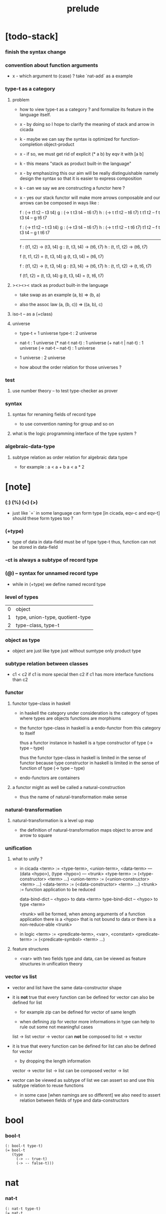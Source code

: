 #+title: prelude

* [todo-stack]

*** finish the syntax change

*** convention about function arguments

    - x -
      which argument to (case) ?
      take `nat-add` as a example

*** type-t as a category

***** problem

      - how to view type-t as a category ?
        and formalize its feature in the language itself.

      - x -
        by doing so
        I hope to clarify the meaning of stack and arrow in cicada

      - k -
        maybe we can say
        the syntax is optimized for function-completion object-product

      - x -
        if so,
        we must get rid of explicit (* a b)
        by eqv it with [a b]

      - k -
        this means "stack as product built-in the language"

      - x -
        by emphasizing this
        our aim will be really distinguishable
        namely
        design the syntax
        so that it is easier to express composition

      - k -
        can we say we are constructing a functor here ?

      - x -
        yes
        our stack functor will make more arrows composable
        and our arrows can be composed in ways like :

        f : (-> t1 t2 -- t3 t4)
        g : (-> t t3 t4 -- t6 t7)
        h : (-> t t1 t2 -- t6 t7)
        t t1 t2 -- f
        t t3 t4 -- g
        t6 t7

        f : (-> t1 t2 -- t t3 t4)
        g : (-> t3 t4 -- t6 t7)
        h : (-> t t1 t2 -- t t6 t7)
        t1 t2 -- f
        t t3 t4 -- g
        t t6 t7

        ------

        f : (t1, t2) -> (t3, t4)
        g : (t, t3, t4) -> (t6, t7)
        h : (t, t1, t2) -> (t6, t7)

        f (t, t1, t2) = (t, t3, t4)
        g (t, t3, t4) = (t6, t7)

        f : (t1, t2) -> (t, t3, t4)
        g : (t3, t4) -> (t6, t7)
        h : (t, t1, t2) -> (t, t6, t7)

        f (t1, t2) = (t, t3, t4)
        g (t, t3, t4) = (t, t6, t7)

***** ><><>< stack as product built-in the language

      - take swap as an example  (a, b) => (b, a)

      - also the assoc law (a, (b, c)) => ((a,  b), c)

***** iso-t -- as a (+class)

***** universe

      - type-t = 1 universe
        type-t : 2 universe

      - nat-t : 1 universe
        (* nat-t nat-t) : 1 universe
        (+ nat-t | nat-t) : 1 universe
        (-> nat-t -- nat-t) : 1 universe

      - 1 universe : 2 universe

      - how about the order relation for those universes ?

*** test

***** use number theory -- to test type-checker as prover

*** syntax

***** syntax for renaming fields of record type

      - to use convention naming for group and so on

***** what is the logic programming interface of the type system ?

*** algebraic-data-type

***** subtype relation as order relation for algebraic data type

      - for example :
        a < a + b
        a < a * 2

* [note]

*** (:) (%) (<) (>)

    - just like `=` in some language can form type
      [in cicada, eqv-c and eqv-t]
      should these form types too ?

*** (+type)

    - type of data in data-field must be of type type-t
      thus, function can not be stored in data-field

*** -ct is always a subtype of record type

*** (@) -- syntax for unnamed record type

    - while in (+type)
      we define named record type

*** level of types

    | 0 | object                          |
    | 1 | type, union-type, quotient-type |
    | 2 | type-class, type-t              |

*** object as type

    - object are just like type
      just without sumtype
      only product type

*** subtype relation between classes

    - c1 < c2
      if c1 is more special then c2
      if c1 has more interface functions than c2

*** functor

***** functor type-class in haskell

      - in haskell the category under consideration
        is the category of types
        where types are objects
        functions are morphisms

      - the functor type-class in haskell
        is a endo-functor from this category to itself

        thus a functor instance in haskell
        is a type constructor of type (-> type -- type)

        thus the functor type-class in haskell
        is limited in the sense of functor
        because type constructor in haskell
        is limited in the sense of function of type (-> type -- type)

      - endo-functors are containers

***** a functor might as well be called a natural-construction

      - thus the name of natural-transformation make sense

*** natural-transformation

***** natural-transformation is a level up map

      - the definition of natural-transformation
        maps object to arrow
        and arrow to square

*** unification

***** what to unify ?

      - in cicada
        <term> := <type-term>, <union-term>, <data-term>
        --- (data <hypo>), (type <hypo>)
        --- <trunk>
        <type-term>  := (<type-constructor> <term> ...)
        <union-term> := (<union-constructor> <term> ...)
        <data-term>  := (<data-constructor> <term> ...)
        <trunk> := function application to be reduced

        data-bind-dict -- <hypo> to data <term>
        type-bind-dict -- <hypo> to type <term>

        <trunk> will be formed,
        when among arguments of a function application
        there is a <hypo> that is not bound to data
        or there is a non-reduce-able <trunk>

      - in logic
        <term> := <predicate-term>, <var>, <constant>
        <predicate-term> := (<predicate-symbol> <term> ...)

***** feature structures

      - <var> with two fields type and data,
        can be viewed as feature structures
        in unification theory

*** vector vs list

    - vector and list have the same data-constructor shape

    - it is *not* true that
      every function can be defined for vector
      can also be defined for list

      - for example zip can be defined for vector of same length

      - when defining zip for vector
        more informations in type
        can help to rule out some not meaningful cases

      list -> list
      vector -> vector
      can *not* be composed to
      list -> vector

    - it is true that
      every function can be defined for list
      can also be defined for vector

      - by dropping the length information

      vector -> vector
      list -> list
      can be composed
      vector -> list

    - vector can be viewed as subtype of list
      we can assert so
      and use this subtype relation to reuse functions

      - in some case [when namings are so different]
        we also need to assert relation between
        fields of type and data-constructors

* bool

*** bool-t

    #+begin_src cicada
    (: bool-t type-t)
    (= bool-t
       (type
         (-> -- true-t)
         (-> -- false-t)))
    #+end_src

* nat

*** nat-t

    #+begin_src cicada
    (: nat-t type-t)
    (= nat-t
       (type
         (-> -- zero-t)
         (-> prev : nat-t -- succ-t)))
    #+end_src

*** nat-add

    #+begin_src cicada
    (: nat-add (-> nat-t nat-t -- nat-t))
    (= nat-add
       (let m n)
       (case n
         (zero-t m)
         (succ-t m n.prev recur succ-c)))
    #+end_src

*** nat-mul

    #+begin_src cicada
    (: nat-mul (-> nat-t nat-t -- nat-t))
    (= nat-mul
       (let m n)
       (case n
         (zero-t n)
         (succ-t m n.prev recur m nat-add)))
    #+end_src

*** nat-factorial

    #+begin_src cicada
    (: nat-factorial (-> nat-t -- nat-t))
    (= nat-factorial
       (let n)
       (case n
         (zero-t n succ-c)
         (succ-t n.prev recur n nat-mul)))
    #+end_src

* list

*** list-t

    #+begin_src cicada
    (: list-t (-> type-t -- type-t))
    (= list-t
       (type (@ type : type-t)
         (-> -- type null-t)
         (-> car : type
             cdr : type list-t
          -- type cons-t)))
    #+end_src

*** list-length

    #+begin_src cicada
    (: list-length (-> type list-t -- nat-t))
    (= list-length
       (let list)
       (case list
         (null-t zero-c)
         (cons-t list.cdr recur succ-c)))
    #+end_src

*** list-append

    #+begin_src cicada
    (: list-append
       (-> type list-t
           type list-t
        -- type list-t))
    (= list-append
       (let ante succ)
       (case succ
         (null-t ante)
         (cons-t succ.car ante succ.cdr recur cons-c)))
    #+end_src

*** list-map

    #+begin_src cicada
    (: list-map
       (-> a list-t
           (-> a -- b)
        -- b list-t))
    (= list-map
       (let list fun)
       (case list
         (null-t list)
         (cons-t list.car fun list.cdr {fun} recur cons-c)))
    #+end_src

*** list-remove-first

    #+begin_src cicada
    (: list-remove-first
       (-> type
           type list-t
        -- type list-t))
    (= list-remove-first
       (let x list)
       (case list
         (null-t list)
         (cons-t (case [list.car x eq-p]
                   (true-t  list.cdr)
                   (false-t list.car list.cdr x recur cons-c)))))
    #+end_src

* eqv

*** eqv-t

    #+begin_src cicada
    (: eqv-t
       (-> type :: type-t
           type
        -- type-t))
    (= eqv-t
       (type
         (-> value :: type
          -- value value eqv-t)))
    #+end_src

*** eqv-apply

    #+begin_src cicada
    (: eqv-apply
       (-> [a b] :: type-t
           [x y] :: a
           x y eqv-t
           fun : (-> a -- b)
        -- x fun y fun eqv-t))
    (= eqv-apply eqv-c)
    #+end_src

*** eqv-swap

    #+begin_src cicada
    (: eqv-swap
       (-> type :: type-t
           [x y] :: type
           x y eqv-t
        -- y x eqv-t))
    (= eqv-swap eqv-c)
    #+end_src

*** eqv-compose

    #+begin_src cicada
    (: eqv-compose
       (-> type :: type-t
           [x y z] :: type
           x y eqv-t
           y z eqv-t
        -- x z eqv-t))
    (= eqv-compose eqv-c)
    #+end_src

* nat

*** >< nat-even-p

*** nat-even-t -- re-imp predicate as judgment

    #+begin_src cicada
    (: nat-even-t (-> nat-t -- type-t))
    (= nat-even-t
       (type
         (-> -- zero-c zero-even-t)
         (-> m :: nat-t
             prev : m nat-even-t
          -- m succ-c succ-c even-plus-two-even-t)))

    (: two-even (-> -- zero-c succ-c succ-c nat-even-t))
    (= two-even zero-even-c even-plus-two-even-c)
    #+end_src

*** nat-add-associative

    #+begin_src cicada
    (: nat-add-associative
       (-> [x y z] : nat-t
        -- x y nat-add z nat-add
           x y z nat-add nat-add eqv-t))
    (= nat-add-associative
       (let x y z)
       (case z
         (zero-t eqv-c)
         (succ-t x y z.prev recur {succ-c} eqv-apply)))
    #+end_src

*** nat-add-commutative

    #+begin_src cicada
    (: nat-add-commutative
       (-> [m n] : nat-t
        -- m n nat-add
           n m nat-add eqv-t))
    (= nat-add-commutative
       (let m n)
       (case n
         (zero-t m nat-add-zero-commutative)
         (succ-t
           m n.prev recur {succ-c} eqv-apply
           n.prev m nat-add-succ-commutative eqv-compose)))
    #+end_src

*** nat-add-zero-commutative

    #+begin_src cicada
    (: nat-add-zero-commutative
       (-> m : nat-t
        -- m zero-c nat-add
           zero-c m nat-add eqv-t))
    (= nat-add-zero-commutative
       (let m)
       (case m
         (zero-t eqv-c)
         (succ-t m.prev recur {succ-c} eqv-apply)))
    #+end_src

*** nat-add-succ-commutative

    #+begin_src cicada
    (: nat-add-succ-commutative
       (-> [m n] : nat-t
        -- m succ-c n nat-add
           m n nat-add succ-c eqv-t))
    (= nat-add-succ-commutative
       (let m n)
       (case n
         (zero-t eqv-c)
         (succ-t m n.prev recur {succ-c} eqv-apply)))
    #+end_src

* list

*** list-length-t -- re-imp function as relation

    #+begin_src cicada
    (note
      (: list-length
         (-> list : type list-t
          -- length : nat-t))
      (: list-length-t
         (-> list : type list-t
             length : nat-t
          -- type-t)))

    (: list-length-t (-> type list-t, nat-t -- type-t))
    (= list-length-t
       (type (@ list : type list-t
                length : nat-t)
         (-> -- null-c zero-c zero-length-t)
         (-> prev : list length list-length-t
             -- element :: type
             element list cons-c
             length succ-c succ-length-t)))
    #+end_src

*** list-map-preserve-list-length

    #+begin_src cicada
    (: list-map-preserve-list-length
       (-> [a b] :: type-t
           fun :: (-> a -- b)
           list :: a list-t
           n :: nat-t
           list n list-length-t
        -- list {fun} list-map n list-length-t))
    (= list-map-preserve-list-length
       (let h)
       (case h
         (zero-length-t h)
         (succ-length-t h.prev recur succ-length-c)))
    #+end_src

*** list-append-t

    #+begin_src cicada
    ;; in prolog :
    ;;   append([], Succ, Succ).
    ;;   append([Car | Cdr], Succ, [Car | ResultCdr]):-
    ;;     append(Cdr, Succ, ResultCdr).

    (: list-append-t (-> type list-t type list-t type list-t -- type-t))
    (= list-append-t
       (type (@ [ante succ result] : type list-t)
         (-> -- null-c succ succ zero-append-t)
         (-> car :: type
             cdr :: type list-t
             result-cdr :: type list-t
             prev : cdr succ result-cdr list-append-t
          -- car cdr cons-c, succ, car result-cdr cons-c succ-append-t)))
    #+end_src

*** [semantic] succ-append-t

    #+begin_src cicada
    (note for [ante succ result succ-append-c]
      0 hypo-id-c data-hypo-c (quote type) local-let
      (quote type) local-get to-type
      type-t
      unify
      ><><><
      (@data-type-t
        (name "succ-append-t")
        (field-obj-dict
         (@ (type (quote type) local-get)
            (ante (quote ante) local-get)
            (succ (quote succ) local-get)
            (result (quote result) local-get))))
      (let data-type)
      (@data-obj-t
        (data-type data-type)
        (field-obj-dict
         (@ (prev (quote prev) local-get)))))
    #+end_src

* vect

*** vect-t

    #+begin_src cicada
    (: vect-t (-> nat-t type-t -- type-t))
    (= vect-t
       (type (@ length : nat-t
                type : type-t)
         (-> -- zero-c type null-vect-t)
         (-> car : type
             cdr : length type vect-t
             -- length succ-c type cons-vect-t)))
    #+end_src

*** vect-append

    #+begin_src cicada
    (: vect-append
       (-> m t vect-t
           n t vect-t
        -- m n nat-add t vect-t))
    (= vect-append
       (let x y)
       (case y
         (null-vect-t x)
         (cons-vect-t y.car x y.cdr recur cons-vect-c)))
    #+end_src

*** vect-map

    #+begin_src cicada
    (: vect-map (-> n a vect-t (-> a -- b) -- n b vect-t))
    (= vect-map
       (let list fun)
       (case list
         (null-vect-t list)
         (cons-vect-t list.car fun list.cdr {fun} recur cons-vect-c)))
    #+end_src

* category

*** category-ct

    #+begin_src cicada
    (: category-ct class-t)
    (= category-ct
       (class
         (: object-t type-t)
         (: arrow-t (-> object-t object-t -- type-t))
         (: arrow-eqv-t (-> a b arrow-t a b arrow-t -- type-t))
         (: identity
            (-> object-t % a
             -- a a arrow-t))
         (: compose
            (-> a b arrow-t
                b c arrow-t
             -- a c arrow-t))
         (: identity-left
            (-> a b arrow-t % f
             -- a identity f compose, f arrow-eqv-t))
         (: identity-right
            (-> a b arrow-t % f
             -- f b identity compose, f arrow-eqv-t))
         (: compose-associative
            (-> a b arrow-t % f
                b c arrow-t % g
                c d arrow-t % h
             -- f g h compose compose
                f g compose h compose arrow-eqv-t))))
    #+end_src

*** category-ct -- indentation

    #+begin_src cicada
    category-ct = class
      object-t : type-t
      arrow-t : -> object-t object-t -- type-t
      arrow-eqv-t : -> a b arrow-t a b arrow-t -- type-t
      identity :
        -> object-t % a
        -- a a arrow-t
      compose :
        -> a b arrow-t
           b c arrow-t
        -- a c arrow-t
      identity-left :
        -> a b arrow-t % f
        -- a identity f compose, f arrow-eqv-t
      identity-right :
        -> a b arrow-t % f
        -- f b identity compose, f arrow-eqv-t
      compose-associative :
        -> a b arrow-t % f
           b c arrow-t % g
           c d arrow-t % h
        -- f g h compose compose
           f g compose h compose arrow-eqv-t
    #+end_src

*** arrow-inverse-t

    #+begin_src cicada
    (: arrow-inverse-t
       (-> cat :: category-ct
           a b cat.arrow-t
           b a cat.arrow-t
        -- type-t))
    (= arrow-inverse-t
       (let f g)
       f g compose a identity arrow-eqv-t
       g f compose b identity arrow-eqv-t)
    #+end_src

* nat-lteq-t

*** nat-lteq-t

    #+begin_src cicada
    (+type nat-lteq-t
      : (-> [l r] : nat-t -- type-t)
      (-> -- zero-c r zero-lteq-t)
      (-> prev : l r nat-lteq-t
       -- l succ-c r succ-c succ-lteq-t))
    #+end_src

*** nat-non-negative

    #+begin_src cicada
    (+fun nat-non-negative
      : (-> n : nat-t -- zero-c n nat-lteq-t)
      zero-lteq-c)
    #+end_src

*** nat-lteq-reflexive

    #+begin_src cicada
    (+fun nat-lteq-reflexive
      : (-> n : nat-t -- n n nat-lteq-t)
      (case n
        (zero-t zero-lteq-c)
        (succ-t n.prev recur succ-lteq-c)))
    #+end_src

*** nat-lteq-transitive

    #+begin_src cicada
    (+fun nat-lteq-transitive
      : (-> a b nat-lteq-t % x
            b c nat-lteq-t % y
         -- a c nat-lteq-t)
      (case x
        (zero-lteq-t zero-lteq-c)
        (succ-lteq-t x.prev y.prev recur succ-lteq-c)))
    #+end_src

*** nat-lt-t

    #+begin_src cicada
    (+fun nat-lt-t
      : (-> [l r] : nat-t -- type-t)
      l succ-c r nat-lteq-t)
    #+end_src

*** nat-archimedean-property

    #+begin_src cicada
    (+type nat-archimedean-property
      : (-> n : nat-t
         -- m : nat-t
            n m nat-lt-t)
      n succ-c dup nat-lteq-reflexive)
    #+end_src

*** category-ct % (@ nat-t nat-lteq-t eqv-t)

    #+begin_src cicada
    (+instance category-ct % (@ nat-t nat-lteq-t eqv-t)
      (+imp identity nat-lteq-reflexive)
      (+imp compose  nat-lteq-transitive)
      (+imp identity-left
        (let x)
        (case x
          (zero-lteq-t eqv-c)
          (succ-lteq-t x.prev recur {succ-lteq-c} eqv-apply)))
      (+imp identity-righ
        (let x)
        (case x
          (zero-lteq-t eqv-c)
          (succ-lteq-t x.prev recur {succ-lteq-c} eqv-apply)))
      (+imp compose-associative
        (let f g h)
        (case [f g h]
          ([zero-lteq-t _ _] eqv-c)
          ([succ-lteq-t succ-lteq-t succ-lteq-t]
           f.prev g.prev h.prev recur {succ-lteq-c} eqv-apply))))
    #+end_src

* product

*** arrow-unique-t

    #+begin_src cicada
    (+fun arrow-unique-t
      : (-> category-ct %% (@ object-t arrow-t arrow-eqv-t)
            a b arrow-t % f
            (-> a b arrow-t -- type-t) % theorem
         -- type-t)
      (* f theorem
         (-> a b arrow-t % g
             g theorem
          -- f g arrow-eqv-t)))
    #+end_src

*** object-product-t

    #+begin_src cicada
    (+fun object-product-t
      : (-> category-ct %% (@ object-t arrow-t arrow-eqv-t)
            object-t % a
            object-t % b
            object-t % p
            p a arrow-t % fst
            p b arrow-t % snd
         -- type-t)
      (-> object-t % q
          q a arrow-t % fst~
          q b arrow-t % snd~
       -- q p arrow-t % m
          {(let m)
           (* fst~, m fst compose arrow-eqv-t
              snd~, m snd compose arrow-eqv-t)}
          m swap arrow-unique-t))
    #+end_src

*** >< object-product-t -- (unique)

    #+begin_src cicada
    (+fun object-product-t
      : (-> category-ct %% (@ object-t arrow-t arrow-eqv-t)
            object-t % a
            object-t % b
            object-t % p
            p a arrow-t % fst
            p b arrow-t % snd
         -- type-t)
      (-> object-t % q
          q a arrow-t % fst~
          q b arrow-t % snd~
       -- (unique m : q p arrow-t
            fst~, m fst compose arrow-eqv-t
            snd~, m snd compose arrow-eqv-t)))
    #+end_src

*** product-closed-ct

    #+begin_src cicada
    (+class product-closed-ct
      < category-ct
      < (@ object-t : type-t
           arrow-t : (-> object-t object-t -- type-t)
           arrow-eqv-t : (-> a b arrow-t a b arrow-t -- type-t))
      (+sig product
        : (-> object-t % a
              object-t % b
           -- object-t % p
              p a arrow-t % fst
              p b arrow-t % snd
              a b p fst snd object-product-t)))
    #+end_src

*** >< category-product-ct -- first class (+class)

    #+begin_src cicada
    (+class category-product-ct
      )
    #+end_src

* >< limit

*** ><

    #+begin_src cicada

    #+end_src

* groupoid

*** groupoid-ct

    #+begin_src cicada
    (+class groupoid-ct
      < category-ct
      < (@ object-t : type-t
           arrow-t : (-> object-t object-t -- type-t)
           arrow-eqv-t : (-> a b arrow-t a b arrow-t -- type-t))
      (+sig inverse
        : (-> a b arrow-t % f
           -- b a arrow-t % g
              f g arrow-inverse-t)))
    #+end_src

* >< group

* >< abelian-group

* >< monoid

* >< ring

* >< field

* >< vector-space

* >< morphism

*** morphism-t

    - x -
      it seems fun-eqv-t must be built-in
      because `succ` and `ante` are not limited to `type-t`

    #+begin_src cicada
    (+fun morphism-t
      : (-> [succ ante] : type-t -- type-t)
      (-> succ -- ante))
    #+end_src

*** fun-eqv-t

    - x -
      it seems fun-eqv-t must be built-in
      because `f` and `g` are not limited to `(-> a -- b)`

    #+begin_src cicada
    (+type fun-eqv-t
      : (-> [lhs rhs] : (-> a -- b) -- type-t)
      (-> (-> x : a -- x lhs x rhs eqv-t)
       -- {lhs} {rhs} fun-eqv-t))
    #+end_src

*** category-ct % (@ type-t morphism-t fun-eqv-t)

    #+begin_src cicada
    (+instance category-ct % (@ type-t morphism-t fun-eqv-t)
      (+imp identity )
      (+imp compose  )
      (+imp identity-left )
      (+imp identity-righ )
      (+imp compose-associative ))
    #+end_src

* functor

*** functor-ct

    #+begin_src cicada
    (+class functor-ct
      < (@ fun-t : (-> type-t -- type-t))
      (+sig map
        : (-> a fun-t
              (-> a -- b)
           -- b fun-t)))
    #+end_src

*** functor-ct % (@ list-t)

    #+begin_src cicada
    (+instance functor-ct % (@ list-t)
      (+imp map
        (let list fun)
        (case list
          (null-t null-c)
          (cons-t
            list.car fun
            list.cdr {fun} recur
            cons-c))))
    #+end_src

* monad

*** monad-ct

    #+begin_src cicada
    (+class monad-ct
      < functor-ct
      < (@ fun-t : (-> type-t -- type-t))
      (+sig pure
        : (-> t -- t fun-t))
      (+sig bind
        : (-> a fun-t
              (-> a -- b fun-t)
           -- b fun-t)))
    #+end_src

*** monad-compose

    #+begin_src cicada
    (+fun monad-compose
      : (-> monad-ct %% (@ fun-t)
            (-> a -- b fun-t) % f
            (-> b -- c fun-t) % g
         -- (-> a -- c fun-t))
      {f {g} bind})
    #+end_src

*** monad-flatten

    #+begin_src cicada
    (+fun monad-flatten
      : (-> monad-ct %% (@ fun-t)
            a fun-t fun-t
         -- a fun-t)
      {} bind)
    #+end_src

*** monad-ct % (@ list-t)

    #+begin_src cicada
    (+instance monad-ct % (@ list-t)
      (+imp pure null-c cons-c)
      (+imp bind
        (let list fun)
        (case list
          (null-t null-c)
          (cons-t
            list.car fun
            list.cdr {fun} recur
            list-append))))
    #+end_src

* maybe

*** maybe-t

    #+begin_src cicada
    (+type maybe-t : (-> type : type-t -- type-t)
      (-> -- type none-t)
      (-> value : type -- type just-t))
    #+end_src

*** functor-ct % (@ maybe-t)

    #+begin_src cicada
    (+instance functor-ct % (@ maybe-t)
      (+imp map
        (let maybe fun)
        (case maybe
          (none-t none-c)
          (just-t maybe.value fun just-c))))
    #+end_src

*** monad-ct % (@ maybe-t)

    #+begin_src cicada
    (+instance monad-ct % (@ maybe-t)
      (+imp pure just-c)
      (+imp bind
        (let maybe fun)
        (case maybe
          (none-t none-c)
          (just-t maybe.value fun))))
    #+end_src

* state

*** state-t

    #+begin_src cicada
    (+fun state-t
      : (-> type-t % type
            type-t % value-t
         -- type-t)
      (-> type -- type value-t))
    #+end_src

*** monad-ct % (@ {value-t state-t})

    #+begin_src cicada
    (+instance monad-ct % (@ {value-t state-t})
      (+imp pure
        (let value)
        {value})
      (+imp bind
        (let state fun)
        {state fun apply}))
    #+end_src

* tree

*** tree-t

    #+begin_src cicada
    (+type tree-t : (-> type-t -- type-t)
      (-> t % value -- t leaf-t)
      (-> t tree-t % [left right]
       -- t branch-t))
    #+end_src

*** functor-ct % (@ tree-t)

    #+begin_src cicada
    (+instance functor-ct % (@ tree-t)
      (+imp map
        (let tree fun)
        (case tree
          (leaf-t tree.value fun leaf-c)
          (branch-t
            tree.left {fun} recur
            tree.right {fun} recur branch-c))))
    #+end_src

*** tree-zip

    #+begin_src cicada
    (+fun tree-zip
      : (-> a tree-t % tree-a
            b tree-t % tree-b
         -- (* a b) tree-t maybe-t)
      (case [tree-a tree-b]
        ([leaf-t leaf-t]
         tree-a.value tree-b.value prod leaf-c pure)
        ([branch-t branch-t]
         (do tree-a.left tree-b.left recur (>- left)
             tree-a.right tree-b.right recur (>- right)
             left right branch-c pure))
        (else none-c)))
    #+end_src

*** tree-numbering-with-nat

    #+begin_src cicada
    (+fun tree-numbering-with-nat
      : (-> nat-t, t tree-t % tree
         -- nat-t, nat-t tree-t)
      (case tree
        (leaf-t dup inc swap leaf-c)
        (branch-t
          tree.left recur (let left)
          tree.right recur (let right)
          left right branch-c)))
    #+end_src

*** tree-numbering

    #+begin_src cicada
    (+fun tree-numbering
      : (-> t tree-t % tree
         -- nat-t tree-t state-t)
      (case tree
        (leaf-t {dup inc swap leaf-c})
        (branch-t
          (do tree.left recur (>- left)
              tree.right recur (>- right)
              left right branch-c))))
    #+end_src

* int

*** int-t

    #+begin_src cicada

    #+end_src

* number theory

*** mod-t

    #+begin_src cicada
    (+type mod-t
      : (->
         -- )
      (-> ))
    #+end_src

*** gcd-t

    #+begin_src cicada
    (+type gcd-t
      : (-> x : int-t
            y : int-t
            d : int-t
         -- type-t)
      (-> -- x zero-c x zero-gcd-t)
      (-> gcd : x y d gcd-t
          mod : x y z mod-t
       -- y z d mod-gcd-t))
    #+end_src

* >< category-ct

*** category-ct

    #+begin_src cicada
    (+class category-ct
      (: object-t type-t)
      (: arrow-t (-> object-t object-t -- type-t))
      (: arrow-eqv-t (-> a b arrow-t a b arrow-t -- type-t))
      (: identity
         (-> object-t % a
          -- a a arrow-t))
      (: compose
         (-> a b arrow-t
             b c arrow-t
          -- a c arrow-t))
      (: identity-left
         (-> a b arrow-t % f
          -- a identity f compose, f arrow-eqv-t))
      (: identity-right
         (-> a b arrow-t % f
          -- f b identity compose, f arrow-eqv-t))
      (: compose-associative
         (-> a b arrow-t % f
             b c arrow-t % g
             c d arrow-t % h
          -- f g h compose compose
             f g compose h compose arrow-eqv-t)))
    #+end_src

*** category-ct % (@ nat-t nat-lteq-t eqv-t)

    #+begin_src cicada
    (+class category-ct
      (: object-t type-t)
      (: arrow-t (-> object-t object-t -- type-t))
      (: arrow-eqv-t (-> a b arrow-t a b arrow-t -- type-t))
      (: identity
         (-> object-t % a
          -- a a arrow-t))
      (: compose
         (-> a b arrow-t
             b c arrow-t
          -- a c arrow-t))
      (: identity-left
         (-> a b arrow-t % f
          -- a identity f compose, f arrow-eqv-t))
      (: identity-right
         (-> a b arrow-t % f
          -- f b identity compose, f arrow-eqv-t))
      (: compose-associative
         (-> a b arrow-t % f
             b c arrow-t % g
             c d arrow-t % h
          -- f g h compose compose
             f g compose h compose arrow-eqv-t)))

    (+instance category-ct
      (= object-t nat-t)
      (= arrow-t nat-lteq-t)
      (= arrow-eqv-t eqv-t)
      (= identity nat-lteq-reflexive)
      (= compose  nat-lteq-transitive)
      (= identity-left
         (let x)
         (case x
           (zero-lteq-t eqv-c)
           (succ-lteq-t x.prev recur {succ-lteq-c} eqv-apply)))
      (= identity-righ
         (let x)
         (case x
           (zero-lteq-t eqv-c)
           (succ-lteq-t x.prev recur {succ-lteq-c} eqv-apply)))
      (= compose-associative
         (let f g h)
         (case [f g h]
           ([zero-lteq-t _ _] eqv-c)
           ([succ-lteq-t succ-lteq-t succ-lteq-t]
            f.prev g.prev h.prev recur {succ-lteq-c} eqv-apply))))
    #+end_src

*** arrow-inverse-t

    #+begin_src cicada
    (+fun arrow-inverse-t
      : (-> (with category-ct)
            a b arrow-t % f
            b a arrow-t % g
         -- type-t)
      f g compose a identity arrow-eqv-t
      g f compose b identity arrow-eqv-t)
    #+end_src

* >< dependent-category

*** dependent-category-ct

    #+begin_src cicada
    (+class dependent-category-ct
      (: object-t type-t)
      (: object-eqv-t (-> object-t object-t -- type-t))
      (: arrow-t (-> object-t object-t -- type-t))
      (: arrow-eqv-t (-> a b arrow-t a b arrow-t -- type-t))
      (: substitution-t monoid-ct)
      (: substitute
         (-> object-t substitution-t -- object-t))
      (: unification
         (-> a : object-t
             b : object-t
          -- c : object-t
             s : substitution-t
             a s substitute c object-eqv-t
             b s substitute c object-eqv-t))
      (: identity
         (-> a : object-t
          -- a a arrow-t))
      (: cut
         (-> a b arrow-t
             c d arrow-t
          -- a b c unifier substitute
             d b c unifier substitute
             arrow-t))
      (: identity-left
         (->
          -- ))
      (: identity-right
         (->
          -- ))
      (: cut-associative
         (->
          -- )))
    #+end_src

*** unifier

    #+begin_src cicada
    (+fun unifier
      : (-> (with dependent-category-ct)
            object-t
            object-t
         -- substitution-t)
      unification drop drop swap drop)
    #+end_src

*** unify

    #+begin_src cicada
    (+fun unify
      : (-> (with dependent-category-ct)
            object-t
            object-t
         -- object-t)
      unification drop drop drop)
    #+end_src

* >< about (+class)

  - x -
    what belong to argument of the constructor ?
    what belong to interface function ?

    it seems
    we pick up some fields as key fields
    from the dependent record
    the record is the real thing

  - k -
    I think it basicly says
    type class is not the right way to implement
    abstract mathematical structure

    type class can only take one argument

    type class can not be viewed as subtype of type-t

    the argument must occur in generaic function

  - x -
    we need to learn haskell really well
    we use it to write interpreter instead of compiler
    but how should we model mathematical structure ?

  - k -
    thinking about agde module system ?
